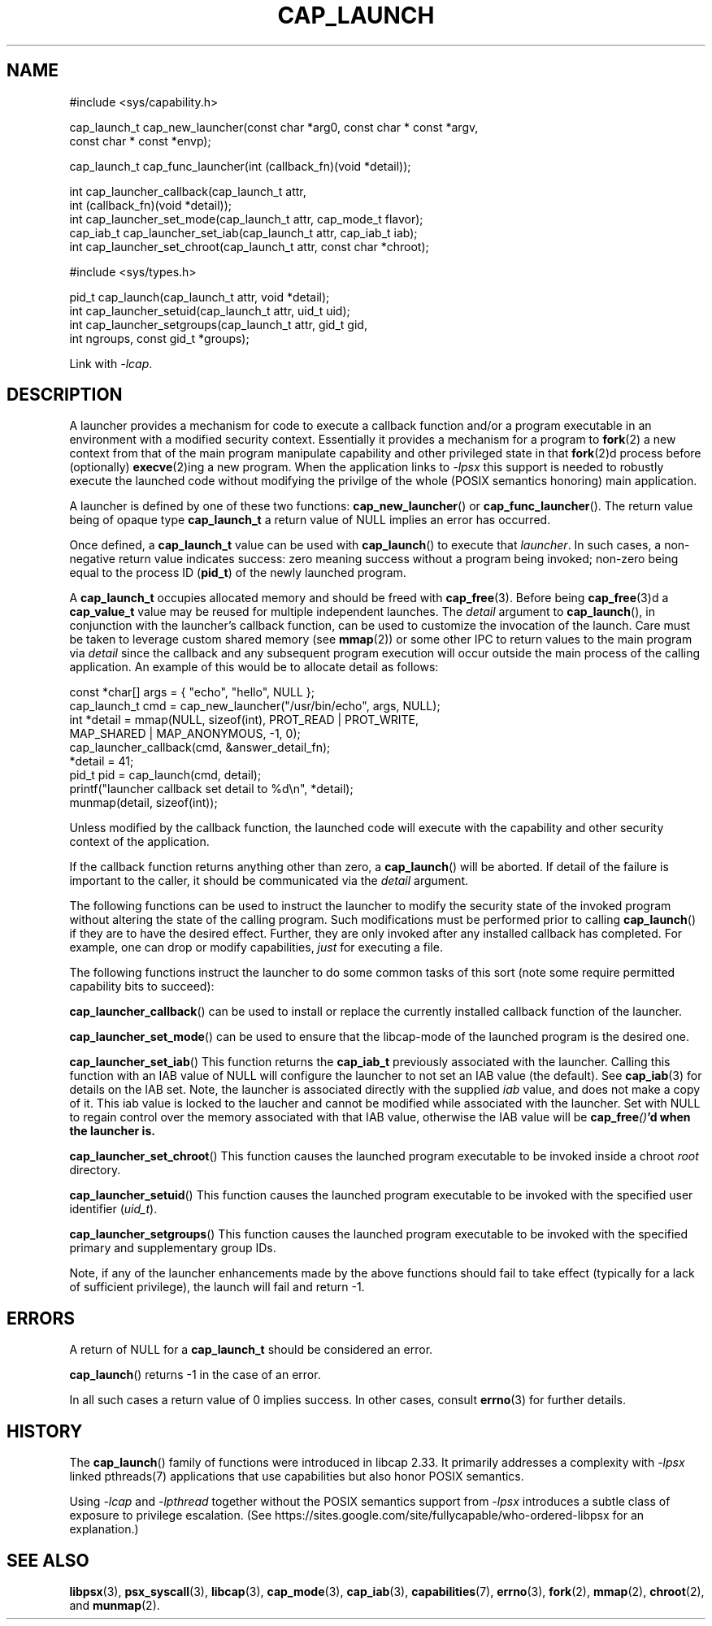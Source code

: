 .TH CAP_LAUNCH 3 "2021-08-01" "" "Linux Programmer's Manual"
.SH NAME
.nf
#include <sys/capability.h>

cap_launch_t cap_new_launcher(const char *arg0, const char * const *argv,
    const char * const *envp);

cap_launch_t cap_func_launcher(int (callback_fn)(void *detail));

int cap_launcher_callback(cap_launch_t attr,
    int (callback_fn)(void *detail));
int cap_launcher_set_mode(cap_launch_t attr, cap_mode_t flavor);
cap_iab_t cap_launcher_set_iab(cap_launch_t attr, cap_iab_t iab);
int cap_launcher_set_chroot(cap_launch_t attr, const char *chroot);

#include <sys/types.h>

pid_t cap_launch(cap_launch_t attr, void *detail);
int cap_launcher_setuid(cap_launch_t attr, uid_t uid);
int cap_launcher_setgroups(cap_launch_t attr, gid_t gid,
    int ngroups, const gid_t *groups);
.fi
.sp
Link with \fI\-lcap\fP.
.SH DESCRIPTION
A launcher provides a mechanism for code to execute a callback
function and/or a program executable in an environment with a modified
security context. Essentially it provides a mechanism for a program to
.BR fork (2)
a new context from that of the main program manipulate capability and other privileged state in that
.BR fork (2)d
process before (optionally)
.BR execve (2)ing
a new program. When the application links to \fI\-lpsx\fP this support
is needed to robustly execute the launched code without modifying the
privilge of the whole (POSIX semantics honoring) main application.
.PP
A launcher is defined by one of these two functions:
.BR cap_new_launcher ()
or
.BR cap_func_launcher ().
The return value being of opaque type
.B cap_launch_t
a return value of NULL implies an error has occurred.
.PP
Once defined, a
.B cap_launch_t
value can be used with
.BR cap_launch ()
to execute that \fIlauncher\fP. In such cases, a non-negative return
value indicates success: zero meaning success without a program being
invoked; non-zero being equal to the process ID
.RB ( pid_t )
of the newly launched program.
.PP
A
.B cap_launch_t
occupies allocated memory and should be freed with
.BR cap_free (3).
Before being
.BR cap_free (3)d
a
.B cap_value_t
value may be reused for multiple independent launches. The
.I detail
argument to
.BR cap_launch (),
in conjunction with the launcher's callback function, can be used to
customize the invocation of the launch. Care must be taken to leverage
custom shared memory (see
.BR mmap (2))
or some other IPC to return values to the main program via
.I detail
since the callback and any subsequent program execution will occur
outside the main process of the calling application. An example of
this would be to allocate detail as follows:
.nf

   const *char[] args = { "echo", "hello", NULL };
   cap_launch_t cmd = cap_new_launcher("/usr/bin/echo", args, NULL);
   int *detail = mmap(NULL, sizeof(int), PROT_READ | PROT_WRITE, 
                      MAP_SHARED | MAP_ANONYMOUS, -1, 0);
   cap_launcher_callback(cmd, &answer_detail_fn);
   *detail = 41;
   pid_t pid = cap_launch(cmd, detail);
   printf("launcher callback set detail to %d\\n", *detail);
   munmap(detail, sizeof(int));

.fi
.PP
Unless modified by the callback function, the launched code will
execute with the capability and other security context of the
application.

If the callback function returns anything other than zero, a
.BR cap_launch ()
will be aborted. If detail of the failure is important to the caller,
it should be communicated via the
.I detail
argument.

The following functions can be used to instruct the launcher to modify
the security state of the invoked program without altering the state
of the calling program. Such modifications must be performed prior to
calling \fBcap_launch\fP() if they are to have the desired
effect. Further, they are only invoked after any installed callback
has completed. For example, one can drop or modify capabilities,
\fIjust\fP for executing a file.
.PP
The following functions instruct the launcher to do some common tasks
of this sort (note some require permitted capability bits to succeed):
.sp
.BR cap_launcher_callback ()
can be used to install or replace the currently installed callback
function of the launcher.
.sp
.BR cap_launcher_set_mode ()
can be used to ensure that the libcap-mode of the launched program is
the desired one.
.sp
.BR cap_launcher_set_iab ()
This function returns the \fBcap_iab_t\fP previously associated with
the launcher. Calling this function with an IAB value of NULL will
configure the launcher to not set an IAB value (the default).  See
\fBcap_iab\fP(3) for details on the IAB set. Note, the launcher is
associated directly with the supplied \fIiab\fP value, and does not
make a copy of it. This iab value is locked to the laucher and cannot
be modified while associated with the launcher. Set with NULL to
regain control over the memory associated with that IAB value,
otherwise the IAB value will be \fBcap_free\fI()\fP'd when the
launcher is.
.sp
.BR cap_launcher_set_chroot ()
This function causes the launched program executable to be invoked
inside a chroot \fIroot\fP directory.
.sp
.BR cap_launcher_setuid ()
This function causes the launched program executable to be invoked
with the specified user identifier (\fIuid_t\fP).
.sp
.BR cap_launcher_setgroups ()
This function causes the launched program executable to be invoked
with the specified primary and supplementary group IDs.
.sp
.PP
Note, if any of the launcher enhancements made by the above functions
should fail to take effect (typically for a lack of sufficient
privilege), the launch will fail and return -1.

.SH "ERRORS"
A return of NULL for a
.B cap_launch_t
should be considered an error.
.PP
.BR cap_launch ()
returns -1 in the case of an error.
.PP
In all such cases a return value of 0 implies success. In other cases,
consult
.BR errno (3)
for further details.
.SH "HISTORY"
The \fBcap_launch\fP() family of functions were introduced in libcap
2.33. It primarily addresses a complexity with \fI-lpsx\fP linked
pthreads(7) applications that use capabilities but also honor POSIX
semantics.

Using \fI\-lcap\fP and \fI\-lpthread\fP together without the POSIX
semantics support from \fI\-lpsx\fP introduces a subtle class of
exposure to privilege escalation. (See
https://sites.google.com/site/fullycapable/who-ordered-libpsx for an
explanation.)
.SH "SEE ALSO"
.BR libpsx (3),
.BR psx_syscall (3),
.BR libcap (3),
.BR cap_mode (3),
.BR cap_iab (3),
.BR capabilities (7),
.BR errno (3),
.BR fork (2),
.BR mmap (2),
.BR chroot (2),
and
.BR munmap (2).
